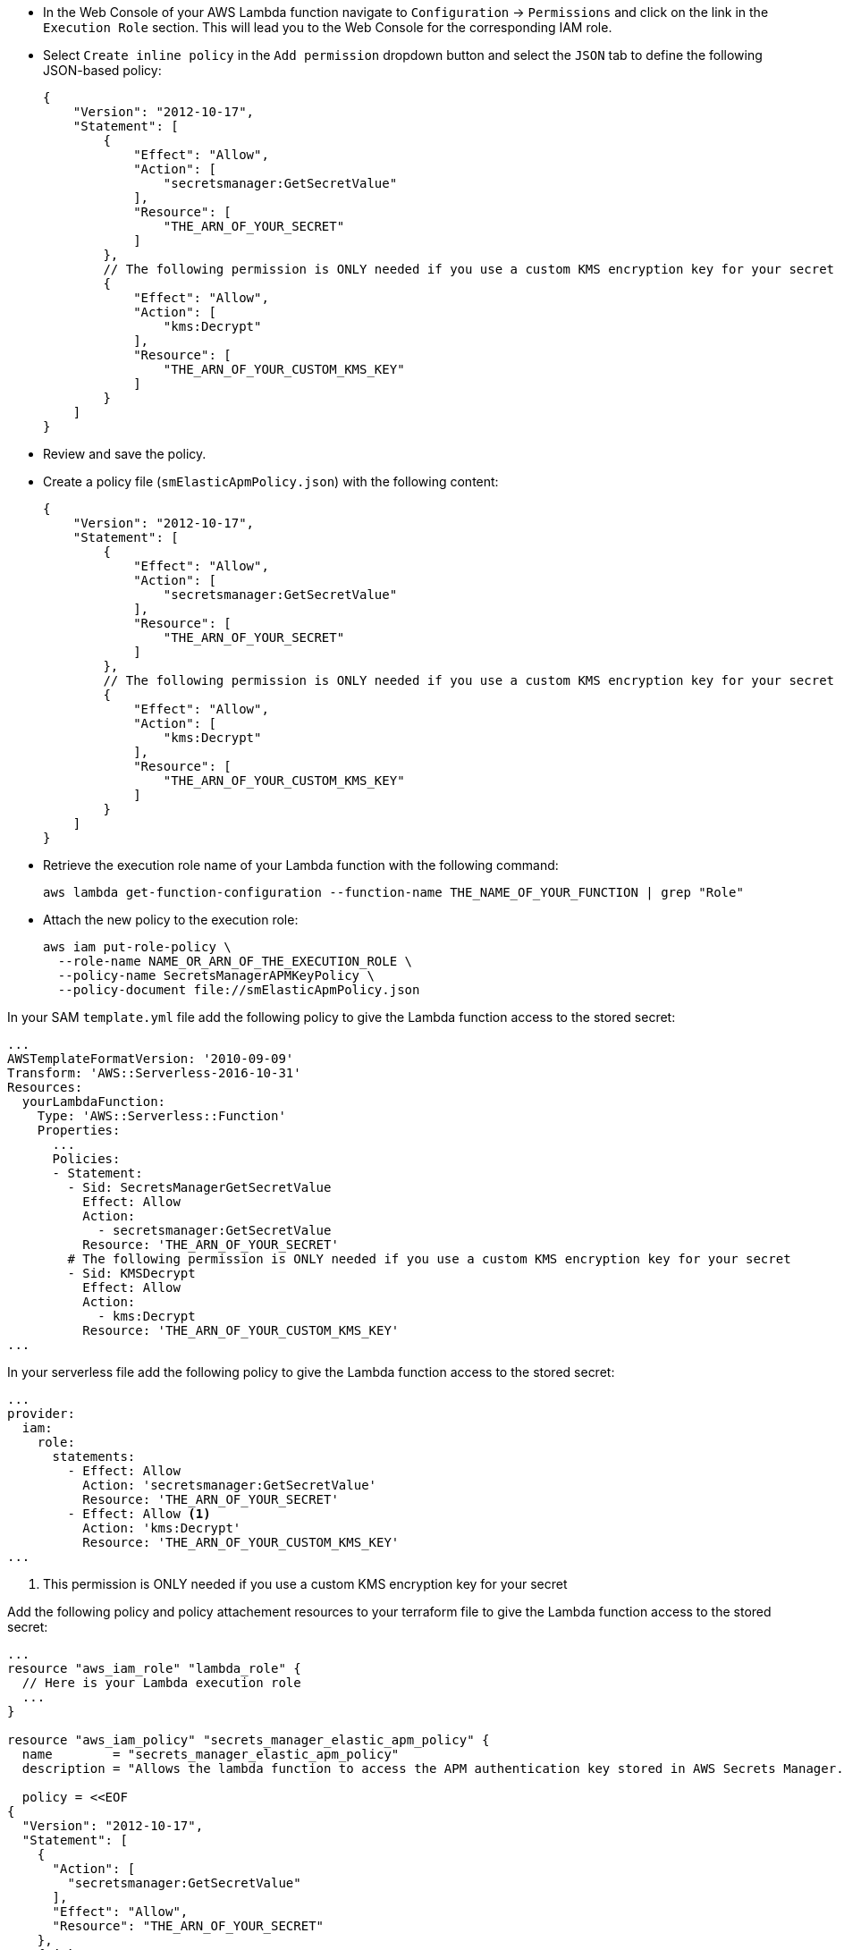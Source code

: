 // tag::console[]
- In the Web Console of your AWS Lambda function navigate to `Configuration` -> `Permissions` and click on the link in the `Execution Role` section. 
This will lead you to the Web Console for the corresponding IAM role.
- Select `Create inline policy` in the `Add permission` dropdown button and select the `JSON` tab to define the following JSON-based policy:
+
--
[source,json]
----
{
    "Version": "2012-10-17",
    "Statement": [
        {
            "Effect": "Allow",
            "Action": [
                "secretsmanager:GetSecretValue"
            ],
            "Resource": [
                "THE_ARN_OF_YOUR_SECRET"
            ]
        },
        // The following permission is ONLY needed if you use a custom KMS encryption key for your secret
        {
            "Effect": "Allow",
            "Action": [
                "kms:Decrypt"
            ],
            "Resource": [
                "THE_ARN_OF_YOUR_CUSTOM_KMS_KEY"
            ]
        }
    ]
}
----
--
- Review and save the policy.

// end::console[]

// tag::cli[]
- Create a policy file (`smElasticApmPolicy.json`) with the following content:
+
--
[source,json]
----
{
    "Version": "2012-10-17",
    "Statement": [
        {
            "Effect": "Allow",
            "Action": [
                "secretsmanager:GetSecretValue"
            ],
            "Resource": [
                "THE_ARN_OF_YOUR_SECRET"
            ]
        },
        // The following permission is ONLY needed if you use a custom KMS encryption key for your secret
        {
            "Effect": "Allow",
            "Action": [
                "kms:Decrypt"
            ],
            "Resource": [
                "THE_ARN_OF_YOUR_CUSTOM_KMS_KEY"
            ]
        }
    ]
}
----
--
- Retrieve the execution role name of your Lambda function with the following command:
+
--
[source,bash]
----
aws lambda get-function-configuration --function-name THE_NAME_OF_YOUR_FUNCTION | grep "Role"
----
--
- Attach the new policy to the execution role:
+
--
[source,bash]
----
aws iam put-role-policy \
  --role-name NAME_OR_ARN_OF_THE_EXECUTION_ROLE \
  --policy-name SecretsManagerAPMKeyPolicy \
  --policy-document file://smElasticApmPolicy.json
----
--
// end::cli[]

// tag::sam[]

In your SAM `template.yml` file add the following policy to give the Lambda function access to the stored secret:

[source,yml]
----
...
AWSTemplateFormatVersion: '2010-09-09'
Transform: 'AWS::Serverless-2016-10-31'
Resources:
  yourLambdaFunction:
    Type: 'AWS::Serverless::Function'
    Properties:
      ...
      Policies:
      - Statement:
        - Sid: SecretsManagerGetSecretValue
          Effect: Allow
          Action:
            - secretsmanager:GetSecretValue
          Resource: 'THE_ARN_OF_YOUR_SECRET'
        # The following permission is ONLY needed if you use a custom KMS encryption key for your secret
        - Sid: KMSDecrypt
          Effect: Allow
          Action:
            - kms:Decrypt
          Resource: 'THE_ARN_OF_YOUR_CUSTOM_KMS_KEY'
...
----

// end::sam[]

// tag::serverless[]
In your serverless file add the following policy to give the Lambda function access to the stored secret:
[source,yml]
----
...
provider:
  iam:
    role:
      statements:
        - Effect: Allow
          Action: 'secretsmanager:GetSecretValue'
          Resource: 'THE_ARN_OF_YOUR_SECRET'
        - Effect: Allow <1>
          Action: 'kms:Decrypt'
          Resource: 'THE_ARN_OF_YOUR_CUSTOM_KMS_KEY'
...
----
<1> This permission is ONLY needed if you use a custom KMS encryption key for your secret

// end::serverless[]

// tag::terraform[]
Add the following policy and policy attachement resources to your terraform file to 
give the Lambda function access to the stored secret:
[source,terraform]
----
...
resource "aws_iam_role" "lambda_role" {
  // Here is your Lambda execution role
  ...
}

resource "aws_iam_policy" "secrets_manager_elastic_apm_policy" {
  name        = "secrets_manager_elastic_apm_policy"
  description = "Allows the lambda function to access the APM authentication key stored in AWS Secrets Manager."

  policy = <<EOF
{
  "Version": "2012-10-17",
  "Statement": [
    {
      "Action": [
        "secretsmanager:GetSecretValue"
      ],
      "Effect": "Allow",
      "Resource": "THE_ARN_OF_YOUR_SECRET"
    },
    { <1>
      "Action": [
        "kms:Decrypt"
      ],
      "Effect": "Allow",
      "Resource": "THE_ARN_OF_YOUR_CUSTOM_KMS_KEY"
    }
  ]
}
EOF
}

resource "aws_iam_policy_attachment" "secrets_manager_elastic_apm_policy_attach" {
  role      = aws_iam_role.lambda_role.name
  policy_arn = aws_iam_policy.secrets_manager_elastic_apm_policy.arn
}
...
----
<1> This permission is ONLY needed if you use a custom KMS encryption key for your secret

// end::terraform[]
